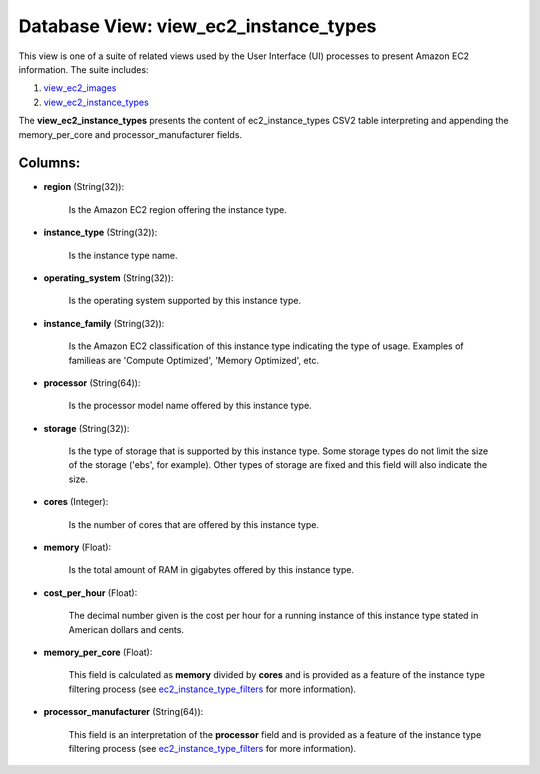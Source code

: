 .. File generated by /opt/cloudscheduler/utilities/schema_doc - DO NOT EDIT
..
.. To modify the contents of this file:
..   1. edit the template file ".../cloudscheduler/docs/schema_doc/views/view_ec2_instance_types.yaml"
..   2. run the utility ".../cloudscheduler/utilities/schema_doc"
..

Database View: view_ec2_instance_types
======================================

.. _view_ec2_images: https://cloudscheduler.readthedocs.io/en/latest/_architecture/_data_services/_database/_views/view_ec2_images.html

.. _view_ec2_instance_types: https://cloudscheduler.readthedocs.io/en/latest/_architecture/_data_services/_database/_views/view_ec2_instance_types.html

This view is one of a suite of related views used by
the User Interface (UI) processes to present Amazon EC2 information. The suite
includes:

#. view_ec2_images_

#. view_ec2_instance_types_

The **view_ec2_instance_types** presents the content of ec2_instance_types CSV2 table interpreting and appending
the memory_per_core and processor_manufacturer fields.


Columns:
^^^^^^^^

* **region** (String(32)):

      Is the Amazon EC2 region offering the instance type.

* **instance_type** (String(32)):

      Is the instance type name.

* **operating_system** (String(32)):

      Is the operating system supported by this instance type.

* **instance_family** (String(32)):

      Is the Amazon EC2 classification of this instance type indicating the type
      of usage. Examples of familieas are 'Compute Optimized', 'Memory Optimized', etc.

* **processor** (String(64)):

      Is the processor model name offered by this instance type.

* **storage** (String(32)):

      Is the type of storage that is supported by this instance type.
      Some storage types do not limit the size of the storage ('ebs',
      for example). Other types of storage are fixed and this field will
      also indicate the size.

* **cores** (Integer):

      Is the number of cores that are offered by this instance type.

* **memory** (Float):

      Is the total amount of RAM in gigabytes offered by this instance
      type.

* **cost_per_hour** (Float):

      The decimal number given is the cost per hour for a running
      instance of this instance type stated in American dollars and cents.

* **memory_per_core** (Float):

      This field is calculated as **memory** divided by **cores** and is provided
      as a feature of the instance type filtering process (see ec2_instance_type_filters_ for
      more information).

      .. _ec2_instance_type_filters: https://cloudscheduler.readthedocs.io/en/latest/_architecture/_data_services/_database/_tables/ec2_instance_type_filters.html

* **processor_manufacturer** (String(64)):

      This field is an interpretation of the **processor** field and is provided
      as a feature of the instance type filtering process (see ec2_instance_type_filters_ for
      more information).

      .. _ec2_instance_type_filters: https://cloudscheduler.readthedocs.io/en/latest/_architecture/_data_services/_database/_tables/ec2_instance_type_filters.html

